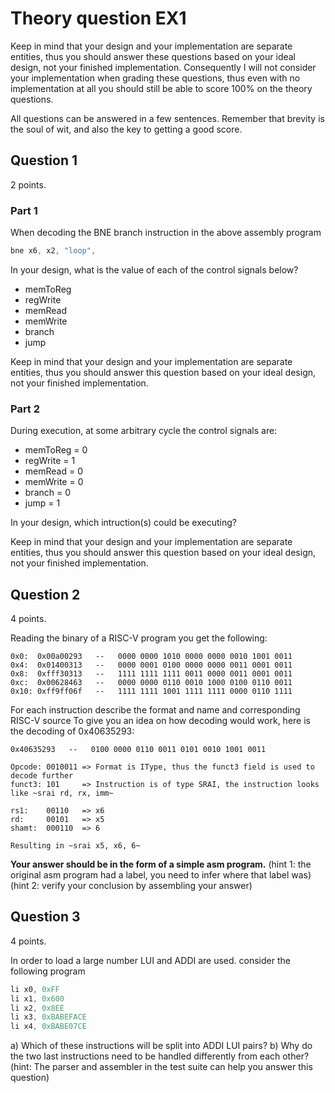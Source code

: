* Theory question EX1
  
  Keep in mind that your design and your implementation are separate entities,
  thus you should answer these questions based on your ideal design, not your
  finished implementation. Consequently I will not consider your implementation
  when grading these questions, thus even with no implementation at all you
  should still be able to score 100% on the theory questions.
  
  All questions can be answered in a few sentences. Remember that brevity is the
  soul of wit, and also the key to getting a good score.

** Question 1
   2 points.
*** Part 1
    When decoding the BNE branch instruction in the above assembly program
    #+begin_src asm
    bne x6, x2, "loop",
    #+end_src
    
    In your design, what is the value of each of the control signals below?
     
    + memToReg
    + regWrite
    + memRead
    + memWrite
    + branch
    + jump

    Keep in mind that your design and your implementation are separate entities, thus
    you should answer this question based on your ideal design, not your finished 
    implementation.
   
*** Part 2
   During execution, at some arbitrary cycle the control signals are:

   + memToReg = 0
   + regWrite = 1
   + memRead  = 0
   + memWrite = 0
   + branch   = 0
   + jump     = 1
   
   In your design, which intruction(s) could be executing?
   

   Keep in mind that your design and your implementation are separate entities, thus
   you should answer this question based on your ideal design, not your finished 
   implementation.
   
** Question 2
   4 points.

   Reading the binary of a RISC-V program you get the following:

   #+begin_src text
   0x0:  0x00a00293   --   0000 0000 1010 0000 0000 0010 1001 0011
   0x4:  0x01400313   --   0000 0001 0100 0000 0000 0011 0001 0011
   0x8:  0xfff30313   --   1111 1111 1111 0011 0000 0011 0001 0011
   0xc:  0x00628463   --   0000 0000 0110 0010 1000 0100 0110 0011
   0x10: 0xff9ff06f   --   1111 1111 1001 1111 1111 0000 0110 1111
   #+end_src

   For each instruction describe the format and name and corresponding RISC-V source
   To give you an idea on how decoding would work, here is the decoding of 0x40635293:

   #+begin_src text
   0x40635293   --   0100 0000 0110 0011 0101 0010 1001 0011

   Opcode: 0010011 => Format is IType, thus the funct3 field is used to decode further
   funct3: 101     => Instruction is of type SRAI, the instruction looks like ~srai rd, rx, imm~

   rs1:    00110   => x6
   rd:     00101   => x5
   shamt:  000110  => 6
   
   Resulting in ~srai x5, x6, 6~
   #+end_src
   
   *Your answer should be in the form of a simple asm program.*
   (hint 1: the original asm program had a label, you need to infer where that label was)
   (hint 2: verify your conclusion by assembling your answer)

** Question 3
   4 points.

   In order to load a large number LUI and ADDI are used.
   consider the following program
   #+begin_src asm
   li x0, 0xFF
   li x1, 0x600
   li x2, 0x8EE
   li x3, 0xBABEFACE
   li x4, 0xBABE07CE
   #+end_src
   
   a) Which of these instructions will be split into ADDI LUI pairs?
   b) Why do the two last instructions need to be handled differently from each other?
   (hint: The parser and assembler in the test suite can help you answer this question)
